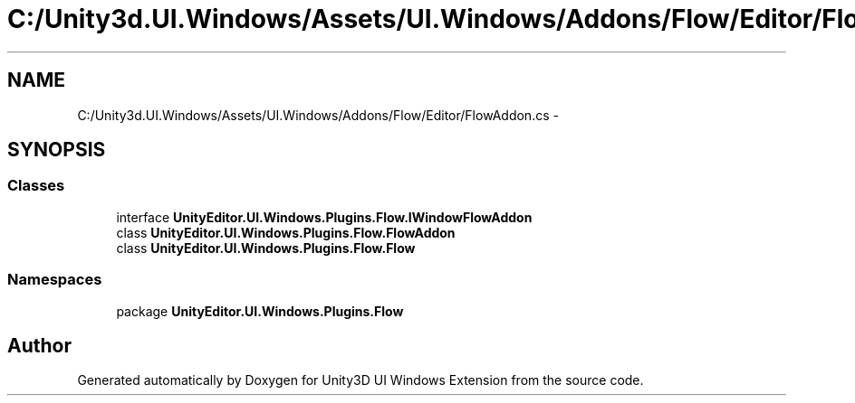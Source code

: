 .TH "C:/Unity3d.UI.Windows/Assets/UI.Windows/Addons/Flow/Editor/FlowAddon.cs" 3 "Fri Apr 3 2015" "Version version 0.8a" "Unity3D UI Windows Extension" \" -*- nroff -*-
.ad l
.nh
.SH NAME
C:/Unity3d.UI.Windows/Assets/UI.Windows/Addons/Flow/Editor/FlowAddon.cs \- 
.SH SYNOPSIS
.br
.PP
.SS "Classes"

.in +1c
.ti -1c
.RI "interface \fBUnityEditor\&.UI\&.Windows\&.Plugins\&.Flow\&.IWindowFlowAddon\fP"
.br
.ti -1c
.RI "class \fBUnityEditor\&.UI\&.Windows\&.Plugins\&.Flow\&.FlowAddon\fP"
.br
.ti -1c
.RI "class \fBUnityEditor\&.UI\&.Windows\&.Plugins\&.Flow\&.Flow\fP"
.br
.in -1c
.SS "Namespaces"

.in +1c
.ti -1c
.RI "package \fBUnityEditor\&.UI\&.Windows\&.Plugins\&.Flow\fP"
.br
.in -1c
.SH "Author"
.PP 
Generated automatically by Doxygen for Unity3D UI Windows Extension from the source code\&.
